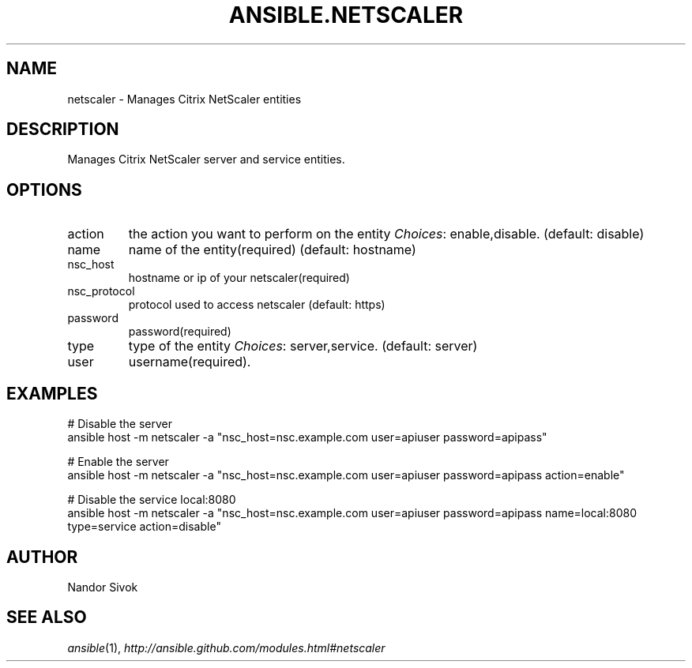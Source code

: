 .TH ANSIBLE.NETSCALER 3 "2013-12-18" "1.4.2" "ANSIBLE MODULES"
.\" generated from library/net_infrastructure/netscaler
.SH NAME
netscaler \- Manages Citrix NetScaler entities
.\" ------ DESCRIPTION
.SH DESCRIPTION
.PP
Manages Citrix NetScaler server and service entities. 
.\" ------ OPTIONS
.\"
.\"
.SH OPTIONS
   
.IP action
the action you want to perform on the entity
.IR Choices :
enable,disable. (default: disable)   
.IP name
name of the entity(required) (default: hostname)   
.IP nsc_host
hostname or ip of your netscaler(required)   
.IP nsc_protocol
protocol used to access netscaler (default: https)   
.IP password
password(required)   
.IP type
type of the entity
.IR Choices :
server,service. (default: server)   
.IP user
username(required).\"
.\"
.\" ------ NOTES
.\"
.\"
.\" ------ EXAMPLES
.\" ------ PLAINEXAMPLES
.SH EXAMPLES
.nf
# Disable the server
ansible host -m netscaler -a "nsc_host=nsc.example.com user=apiuser password=apipass"

# Enable the server
ansible host -m netscaler -a "nsc_host=nsc.example.com user=apiuser password=apipass action=enable"

# Disable the service local:8080
ansible host -m netscaler -a "nsc_host=nsc.example.com user=apiuser password=apipass name=local:8080 type=service action=disable"

.fi

.\" ------- AUTHOR
.SH AUTHOR
Nandor Sivok
.SH SEE ALSO
.IR ansible (1),
.I http://ansible.github.com/modules.html#netscaler